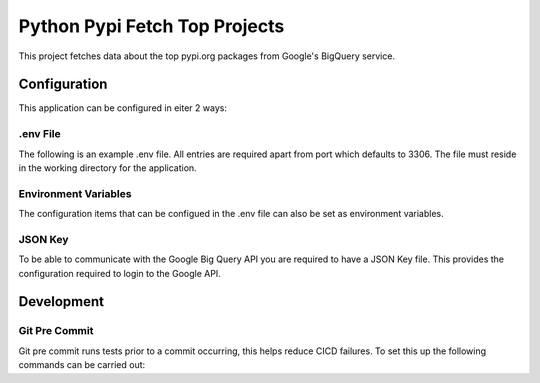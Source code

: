 =====================================
Python Pypi Fetch Top Projects
=====================================

This project fetches data about the top pypi.org packages from Google's BigQuery
service.

*************************************
Configuration
*************************************

This application can be configured in eiter 2 ways:

.env File
=====================================

The following is an example .env file. All entries are required apart
from port which defaults to 3306. The file must reside in the working
directory for the application.

.. code-block:: shell
   JSON_KEY_PATH=path/to/file.json
   DATABASE_USERNAME=username
   DATABASE_PASSWORD=password
   DATABASE_HOST=host
   DATABASE_NAME=name
   DATABASE_PORT=3306

Environment Variables
=====================================

The configuration items that can be configued in the .env file can
also be set as environment variables.

JSON Key
=====================================

To be able to communicate with the Google Big Query API you are
required to have a JSON Key file. This provides the configuration
required to login to the Google API.

*************************************
Development
*************************************

Git Pre Commit
=====================================

Git pre commit runs tests prior to a commit occurring, this helps
reduce CICD failures. To set this up the following commands can be
carried out:

.. code-block:: shell
   pip install pre-commit
   pre-commit install